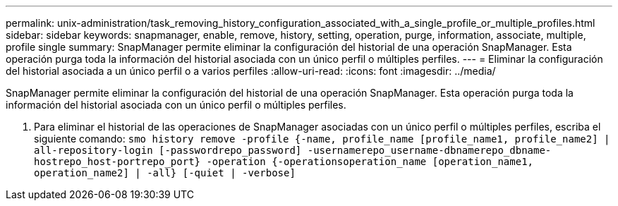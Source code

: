 ---
permalink: unix-administration/task_removing_history_configuration_associated_with_a_single_profile_or_multiple_profiles.html 
sidebar: sidebar 
keywords: snapmanager, enable, remove, history, setting, operation, purge, information, associate, multiple, profile single 
summary: SnapManager permite eliminar la configuración del historial de una operación SnapManager. Esta operación purga toda la información del historial asociada con un único perfil o múltiples perfiles. 
---
= Eliminar la configuración del historial asociada a un único perfil o a varios perfiles
:allow-uri-read: 
:icons: font
:imagesdir: ../media/


[role="lead"]
SnapManager permite eliminar la configuración del historial de una operación SnapManager. Esta operación purga toda la información del historial asociada con un único perfil o múltiples perfiles.

. Para eliminar el historial de las operaciones de SnapManager asociadas con un único perfil o múltiples perfiles, escriba el siguiente comando:
`smo history remove -profile {-name, profile_name [profile_name1, profile_name2] | all-repository-login [-passwordrepo_password] -usernamerepo_username-dbnamerepo_dbname-hostrepo_host-portrepo_port} -operation {-operationsoperation_name [operation_name1, operation_name2] | -all} [-quiet | -verbose]`

